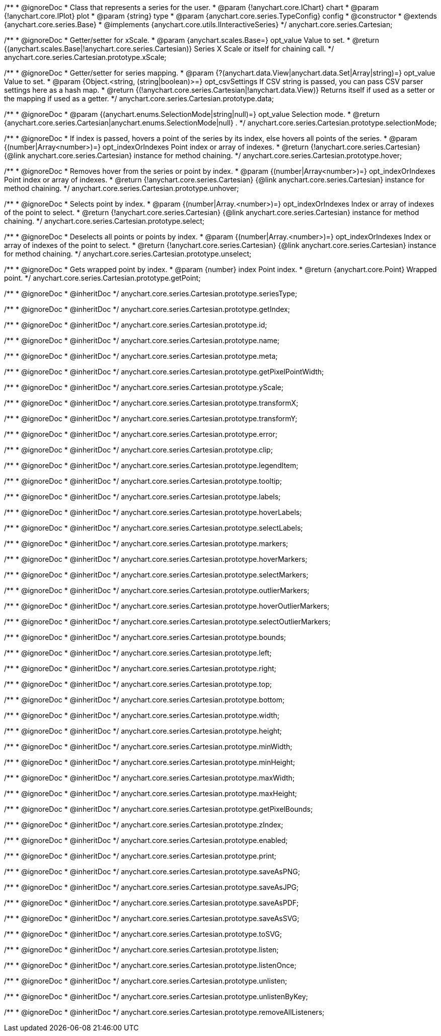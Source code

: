 /**
 * @ignoreDoc
 * Class that represents a series for the user.
 * @param {!anychart.core.IChart} chart
 * @param {!anychart.core.IPlot} plot
 * @param {string} type
 * @param {anychart.core.series.TypeConfig} config
 * @constructor
 * @extends {anychart.core.series.Base}
 * @implements {anychart.core.utils.IInteractiveSeries}
 */
anychart.core.series.Cartesian;

/**
 * @ignoreDoc
 * Getter/setter for xScale.
 * @param {anychart.scales.Base=} opt_value Value to set.
 * @return {(anychart.scales.Base|!anychart.core.series.Cartesian)} Series X Scale or itself for chaining call.
 */
anychart.core.series.Cartesian.prototype.xScale;

/**
 * @ignoreDoc
 * Getter/setter for series mapping.
 * @param {?(anychart.data.View|anychart.data.Set|Array|string)=} opt_value Value to set.
 * @param {Object.<string, (string|boolean)>=} opt_csvSettings If CSV string is passed, you can pass CSV parser settings here as a hash map.
 * @return {(!anychart.core.series.Cartesian|!anychart.data.View)} Returns itself if used as a setter or the mapping if used as a getter.
 */
anychart.core.series.Cartesian.prototype.data;

/**
 * @ignoreDoc
 * @param {(anychart.enums.SelectionMode|string|null)=} opt_value Selection mode.
 * @return {anychart.core.series.Cartesian|anychart.enums.SelectionMode|null} .
 */
anychart.core.series.Cartesian.prototype.selectionMode;

/**
 * @ignoreDoc
 * If index is passed, hovers a point of the series by its index, else hovers all points of the series.
 * @param {(number|Array<number>)=} opt_indexOrIndexes Point index or array of indexes.
 * @return {!anychart.core.series.Cartesian}  {@link anychart.core.series.Cartesian} instance for method chaining.
 */
anychart.core.series.Cartesian.prototype.hover;

/**
 * @ignoreDoc
 * Removes hover from the series or point by index.
 * @param {(number|Array<number>)=} opt_indexOrIndexes Point index or array of indexes.
 * @return {!anychart.core.series.Cartesian} {@link anychart.core.series.Cartesian} instance for method chaining.
 */
anychart.core.series.Cartesian.prototype.unhover;

/**
 * @ignoreDoc
 * Selects point by index.
 * @param {(number|Array.<number>)=} opt_indexOrIndexes Index or array of indexes of the point to select.
 * @return {!anychart.core.series.Cartesian} {@link anychart.core.series.Cartesian} instance for method chaining.
 */
anychart.core.series.Cartesian.prototype.select;

/**
 * @ignoreDoc
 * Deselects all points or points by index.
 * @param {(number|Array.<number>)=} opt_indexOrIndexes Index or array of indexes of the point to select.
 * @return {!anychart.core.series.Cartesian} {@link anychart.core.series.Cartesian} instance for method chaining.
 */
anychart.core.series.Cartesian.prototype.unselect;

/**
 * @ignoreDoc
 * Gets wrapped point by index.
 * @param {number} index Point index.
 * @return {anychart.core.Point} Wrapped point.
 */
anychart.core.series.Cartesian.prototype.getPoint;

/**
 * @ignoreDoc
 * @inheritDoc */
anychart.core.series.Cartesian.prototype.seriesType;

/**
 * @ignoreDoc
 * @inheritDoc */
anychart.core.series.Cartesian.prototype.getIndex;

/**
 * @ignoreDoc
 * @inheritDoc */
anychart.core.series.Cartesian.prototype.id;

/**
 * @ignoreDoc
 * @inheritDoc */
anychart.core.series.Cartesian.prototype.name;

/**
 * @ignoreDoc
 * @inheritDoc */
anychart.core.series.Cartesian.prototype.meta;

/**
 * @ignoreDoc
 * @inheritDoc */
anychart.core.series.Cartesian.prototype.getPixelPointWidth;

/**
 * @ignoreDoc
 * @inheritDoc */
anychart.core.series.Cartesian.prototype.yScale;

/**
 * @ignoreDoc
 * @inheritDoc */
anychart.core.series.Cartesian.prototype.transformX;

/**
 * @ignoreDoc
 * @inheritDoc */
anychart.core.series.Cartesian.prototype.transformY;

/**
 * @ignoreDoc
 * @inheritDoc */
anychart.core.series.Cartesian.prototype.error;

/**
 * @ignoreDoc
 * @inheritDoc */
anychart.core.series.Cartesian.prototype.clip;

/**
 * @ignoreDoc
 * @inheritDoc */
anychart.core.series.Cartesian.prototype.legendItem;

/**
 * @ignoreDoc
 * @inheritDoc */
anychart.core.series.Cartesian.prototype.tooltip;

/**
 * @ignoreDoc
 * @inheritDoc */
anychart.core.series.Cartesian.prototype.labels;

/**
 * @ignoreDoc
 * @inheritDoc */
anychart.core.series.Cartesian.prototype.hoverLabels;

/**
 * @ignoreDoc
 * @inheritDoc */
anychart.core.series.Cartesian.prototype.selectLabels;

/**
 * @ignoreDoc
 * @inheritDoc */
anychart.core.series.Cartesian.prototype.markers;

/**
 * @ignoreDoc
 * @inheritDoc */
anychart.core.series.Cartesian.prototype.hoverMarkers;

/**
 * @ignoreDoc
 * @inheritDoc */
anychart.core.series.Cartesian.prototype.selectMarkers;

/**
 * @ignoreDoc
 * @inheritDoc */
anychart.core.series.Cartesian.prototype.outlierMarkers;

/**
 * @ignoreDoc
 * @inheritDoc */
anychart.core.series.Cartesian.prototype.hoverOutlierMarkers;

/**
 * @ignoreDoc
 * @inheritDoc */
anychart.core.series.Cartesian.prototype.selectOutlierMarkers;

/**
 * @ignoreDoc
 * @inheritDoc */
anychart.core.series.Cartesian.prototype.bounds;

/**
 * @ignoreDoc
 * @inheritDoc */
anychart.core.series.Cartesian.prototype.left;

/**
 * @ignoreDoc
 * @inheritDoc */
anychart.core.series.Cartesian.prototype.right;

/**
 * @ignoreDoc
 * @inheritDoc */
anychart.core.series.Cartesian.prototype.top;

/**
 * @ignoreDoc
 * @inheritDoc */
anychart.core.series.Cartesian.prototype.bottom;

/**
 * @ignoreDoc
 * @inheritDoc */
anychart.core.series.Cartesian.prototype.width;

/**
 * @ignoreDoc
 * @inheritDoc */
anychart.core.series.Cartesian.prototype.height;

/**
 * @ignoreDoc
 * @inheritDoc */
anychart.core.series.Cartesian.prototype.minWidth;

/**
 * @ignoreDoc
 * @inheritDoc */
anychart.core.series.Cartesian.prototype.minHeight;

/**
 * @ignoreDoc
 * @inheritDoc */
anychart.core.series.Cartesian.prototype.maxWidth;

/**
 * @ignoreDoc
 * @inheritDoc */
anychart.core.series.Cartesian.prototype.maxHeight;

/**
 * @ignoreDoc
 * @inheritDoc */
anychart.core.series.Cartesian.prototype.getPixelBounds;

/**
 * @ignoreDoc
 * @inheritDoc */
anychart.core.series.Cartesian.prototype.zIndex;

/**
 * @ignoreDoc
 * @inheritDoc */
anychart.core.series.Cartesian.prototype.enabled;

/**
 * @ignoreDoc
 * @inheritDoc */
anychart.core.series.Cartesian.prototype.print;

/**
 * @ignoreDoc
 * @inheritDoc */
anychart.core.series.Cartesian.prototype.saveAsPNG;

/**
 * @ignoreDoc
 * @inheritDoc */
anychart.core.series.Cartesian.prototype.saveAsJPG;

/**
 * @ignoreDoc
 * @inheritDoc */
anychart.core.series.Cartesian.prototype.saveAsPDF;

/**
 * @ignoreDoc
 * @inheritDoc */
anychart.core.series.Cartesian.prototype.saveAsSVG;

/**
 * @ignoreDoc
 * @inheritDoc */
anychart.core.series.Cartesian.prototype.toSVG;

/**
 * @ignoreDoc
 * @inheritDoc */
anychart.core.series.Cartesian.prototype.listen;

/**
 * @ignoreDoc
 * @inheritDoc */
anychart.core.series.Cartesian.prototype.listenOnce;

/**
 * @ignoreDoc
 * @inheritDoc */
anychart.core.series.Cartesian.prototype.unlisten;

/**
 * @ignoreDoc
 * @inheritDoc */
anychart.core.series.Cartesian.prototype.unlistenByKey;

/**
 * @ignoreDoc
 * @inheritDoc */
anychart.core.series.Cartesian.prototype.removeAllListeners;


